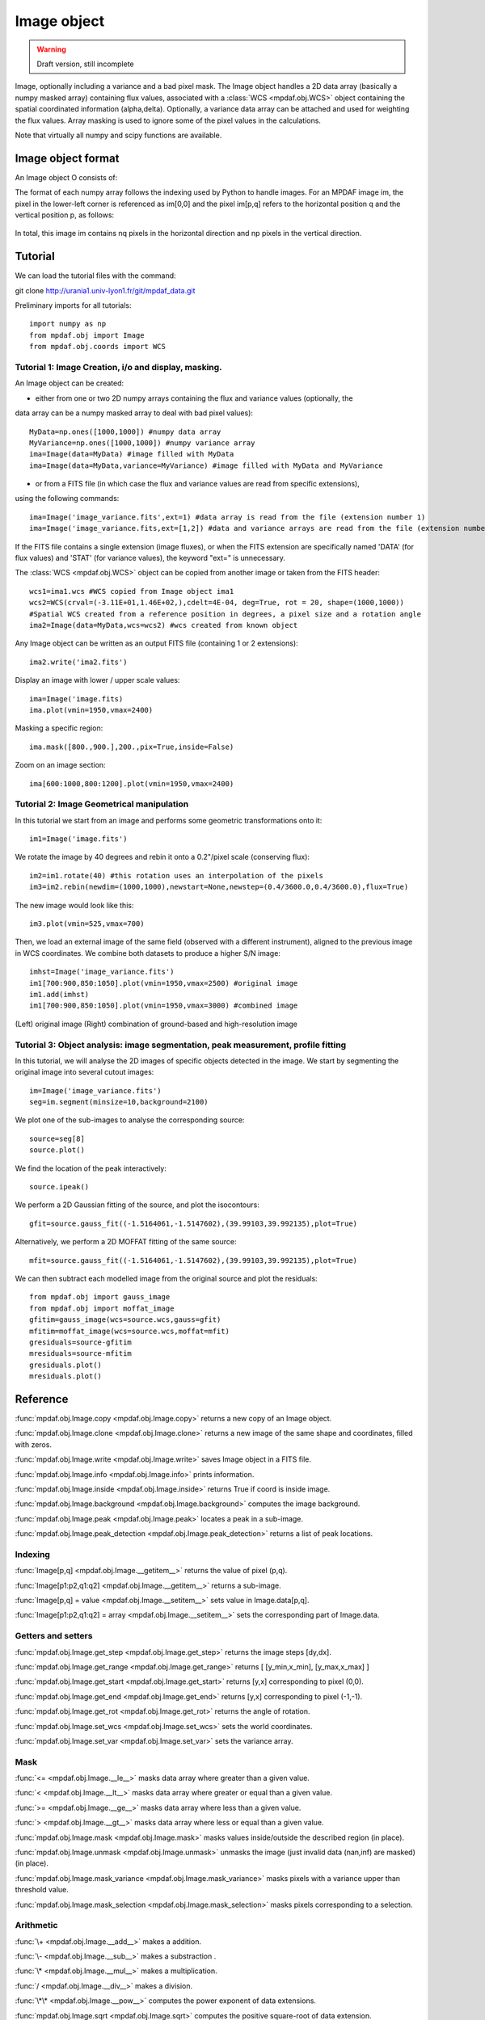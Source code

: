 Image object
************

.. warning::

   Draft version, still incomplete

Image, optionally including a variance and a bad pixel mask.
The Image object handles a 2D data array (basically a numpy masked array) containing flux values, associated with a :class:`WCS <mpdaf.obj.WCS>`
object containing the spatial coordinated information (alpha,delta). Optionally, a variance data array 
can be attached and used for weighting the flux values. Array masking is used to ignore 
some of the pixel values in the calculations.

Note that virtually all numpy and scipy functions are available.


Image object format
======================

An Image object O consists of:

+------------+---------------------------------------------------------+
| Component  | Description                                             |
+============+=========================================================+
| O.wcs      | 2D world coordinate system information (:class:`WCS <mpdaf.obj.WCS>` object)     |
+------------+---------------------------------------------------------+
| O.data     | masked numpy 2D array with data values                  |
+------------+---------------------------------------------------------+
| O.var      | (optionally) masked numpy 2D array with variance values |
+------------+---------------------------------------------------------+
| O.shape    | Array containing the 2 dimensions [np,np] of the image  |
+------------+---------------------------------------------------------+


The format of each numpy array follows the indexing used by Python to 
handle images. For an MPDAF image im, the pixel in the lower-left corner is 
referenced as im[0,0] and the pixel im[p,q] refers to the horizontal position 
q and the vertical position p, as follows:

.. figure:: user_manual_image_images/grid.jpg
  :align: center

In total, this image im contains nq pixels in the horizontal direction and 
np pixels in the vertical direction. 

Tutorial
========

We can load the tutorial files with the command::

git clone http://urania1.univ-lyon1.fr/git/mpdaf_data.git

Preliminary imports for all tutorials::

  import numpy as np
  from mpdaf.obj import Image
  from mpdaf.obj.coords import WCS

Tutorial 1: Image Creation, i/o and display, masking.
-----------------------------------------------------

An Image object can be created:

- either from one or two 2D numpy arrays containing the flux and variance values (optionally, the 
data array can be a numpy masked array to deal with bad pixel values)::

  MyData=np.ones([1000,1000]) #numpy data array
  MyVariance=np.ones([1000,1000]) #numpy variance array
  ima=Image(data=MyData) #image filled with MyData
  ima=Image(data=MyData,variance=MyVariance) #image filled with MyData and MyVariance

- or from a FITS file (in which case the flux and variance values are read from specific extensions),
using the following commands::

  ima=Image('image_variance.fits',ext=1) #data array is read from the file (extension number 1)
  ima=Image('image_variance.fits,ext=[1,2]) #data and variance arrays are read from the file (extension numbers 1 and 2)

If the FITS file contains a single extension (image fluxes), or when the FITS extension are specifically named 'DATA' (for flux values) and 'STAT' (for variance  values), the keyword "ext=" is unnecessary.


The :class:`WCS <mpdaf.obj.WCS>` object can be copied from another image or taken from the FITS header::

  wcs1=ima1.wcs #WCS copied from Image object ima1
  wcs2=WCS(crval=(-3.11E+01,1.46E+02,),cdelt=4E-04, deg=True, rot = 20, shape=(1000,1000)) 
  #Spatial WCS created from a reference position in degrees, a pixel size and a rotation angle
  ima2=Image(data=MyData,wcs=wcs2) #wcs created from known object


Any Image object can be written as an output FITS file (containing 1 or 2 extensions)::

  ima2.write('ima2.fits')

Display an image with lower / upper scale values::

  ima=Image('image.fits)
  ima.plot(vmin=1950,vmax=2400)

.. figure:: user_manual_image_images/Image_full.png
  :align: center

Masking a specific region::

  ima.mask([800.,900.],200.,pix=True,inside=False)

Zoom on an image section::

  ima[600:1000,800:1200].plot(vmin=1950,vmax=2400)

.. figure:: user_manual_image_images/Image_zoom.png
  :align: center


Tutorial 2: Image Geometrical manipulation
------------------------------------------

In this tutorial we start from an image and performs some geometric transformations onto it::

  im1=Image('image.fits')

We rotate the image by 40 degrees and rebin it onto a 0.2"/pixel scale (conserving flux)::

  im2=im1.rotate(40) #this rotation uses an interpolation of the pixels
  im3=im2.rebin(newdim=(1000,1000),newstart=None,newstep=(0.4/3600.0,0.4/3600.0),flux=True)

The new image would look like this::

  im3.plot(vmin=525,vmax=700)

.. figure:: user_manual_image_images/Image_rebin.png
  :align: center

Then, we load an external image of the same field (observed with a different instrument), aligned 
to the previous image in WCS coordinates. We combine both datasets to produce a higher S/N image::

  imhst=Image('image_variance.fits')
  im1[700:900,850:1050].plot(vmin=1950,vmax=2500) #original image
  im1.add(imhst)
  im1[700:900,850:1050].plot(vmin=1950,vmax=3000) #combined image

.. figure:: user_manual_image_images/before-after.png
  :align: center

(Left) original image (Right) combination of ground-based and high-resolution image
  

Tutorial 3: Object analysis: image segmentation, peak measurement, profile fitting
----------------------------------------------------------------------------------

In this tutorial, we will analyse the 2D images of specific objects detected in the image.
We start by segmenting the original image into several cutout images::

  im=Image('image_variance.fits')
  seg=im.segment(minsize=10,background=2100)

We plot one of the sub-images to analyse the corresponding source::

  source=seg[8]
  source.plot()

.. figure:: user_manual_image_images/Image_source8.png
  :align: center

We find the location of the peak interactively::

  source.ipeak()

We perform a 2D Gaussian fitting of the source, and plot the isocontours::

  gfit=source.gauss_fit((-1.5164061,-1.5147602),(39.99103,39.992135),plot=True)

.. figure:: user_manual_image_images/Image_source8_gaussfit.png
  :align: center

Alternatively, we perform a 2D MOFFAT fitting of the same source::

  mfit=source.gauss_fit((-1.5164061,-1.5147602),(39.99103,39.992135),plot=True)

We can then subtract each modelled image from the original source and plot 
the residuals::

   from mpdaf.obj import gauss_image
   from mpdaf.obj import moffat_image
   gfitim=gauss_image(wcs=source.wcs,gauss=gfit)
   mfitim=moffat_image(wcs=source.wcs,moffat=mfit)
   gresiduals=source-gfitim
   mresiduals=source-mfitim
   gresiduals.plot()
   mresiduals.plot()

.. figure:: user_manual_image_images/residuals.png 
  :align: center

   Residuals from 2D Moffat (left) and Gaussian (right) profile fittings.


Reference
=========

:func:`mpdaf.obj.Image.copy <mpdaf.obj.Image.copy>` returns a new copy of an Image object.

:func:`mpdaf.obj.Image.clone <mpdaf.obj.Image.clone>` returns a new image of the same shape and coordinates, filled with zeros.

:func:`mpdaf.obj.Image.write <mpdaf.obj.Image.write>` saves Image object in a FITS file.

:func:`mpdaf.obj.Image.info <mpdaf.obj.Image.info>` prints information.

:func:`mpdaf.obj.Image.inside <mpdaf.obj.Image.inside>` returns True if coord is inside image.

:func:`mpdaf.obj.Image.background <mpdaf.obj.Image.background>` computes the image background.

:func:`mpdaf.obj.Image.peak <mpdaf.obj.Image.peak>` locates a peak in a sub-image.

:func:`mpdaf.obj.Image.peak_detection <mpdaf.obj.Image.peak_detection>` returns a list of peak locations.


Indexing
--------

:func:`Image[p,q] <mpdaf.obj.Image.__getitem__>` returns the value of pixel (p,q).

:func:`Image[p1:p2,q1:q2] <mpdaf.obj.Image.__getitem__>` returns a sub-image.

:func:`Image[p,q] = value <mpdaf.obj.Image.__setitem__>` sets value in Image.data[p,q].

:func:`Image[p1:p2,q1:q2] = array <mpdaf.obj.Image.__setitem__>` sets the corresponding part of Image.data.


Getters and setters
-------------------

:func:`mpdaf.obj.Image.get_step <mpdaf.obj.Image.get_step>` returns the image steps [dy,dx].

:func:`mpdaf.obj.Image.get_range <mpdaf.obj.Image.get_range>` returns [ [y_min,x_min], [y_max,x_max] ]

:func:`mpdaf.obj.Image.get_start <mpdaf.obj.Image.get_start>` returns [y,x] corresponding to pixel (0,0).

:func:`mpdaf.obj.Image.get_end <mpdaf.obj.Image.get_end>` returns [y,x] corresponding to pixel (-1,-1).

:func:`mpdaf.obj.Image.get_rot <mpdaf.obj.Image.get_rot>` returns the angle of rotation.

:func:`mpdaf.obj.Image.set_wcs <mpdaf.obj.Image.set_wcs>` sets the world coordinates.

:func:`mpdaf.obj.Image.set_var <mpdaf.obj.Image.set_var>` sets the variance array.


Mask
----

:func:`<= <mpdaf.obj.Image.__le__>` masks data array where greater than a given value.                                 

:func:`< <mpdaf.obj.Image.__lt__>` masks data array where greater or equal than a given value. 

:func:`>= <mpdaf.obj.Image.__ge__>` masks data array where less than a given value.

:func:`> <mpdaf.obj.Image.__gt__>` masks data array where less or equal than a given value.

:func:`mpdaf.obj.Image.mask <mpdaf.obj.Image.mask>` masks values inside/outside the described region (in place).

:func:`mpdaf.obj.Image.unmask <mpdaf.obj.Image.unmask>` unmasks the image (just invalid data (nan,inf) are masked) (in place).

:func:`mpdaf.obj.Image.mask_variance <mpdaf.obj.Image.mask_variance>` masks pixels with a variance upper than threshold value.

:func:`mpdaf.obj.Image.mask_selection <mpdaf.obj.Image.mask_selection>` masks pixels corresponding to a selection.


Arithmetic
----------

:func:`\+ <mpdaf.obj.Image.__add__>` makes a addition.

:func:`\- <mpdaf.obj.Image.__sub__>` makes a substraction .

:func:`\* <mpdaf.obj.Image.__mul__>` makes a multiplication.

:func:`/ <mpdaf.obj.Image.__div__>` makes a division.

:func:`\*\* <mpdaf.obj.Image.__pow__>`  computes the power exponent of data extensions.

:func:`mpdaf.obj.Image.sqrt <mpdaf.obj.Image.sqrt>` computes the positive square-root of data extension.

:func:`mpdaf.obj.Image.abs <mpdaf.obj.Image.abs>` computes the absolute value of data extension.

:func:`mpdaf.obj.Image.sum <mpdaf.obj.Image.sum>` returns the sum over the given axis.

:func:`mpdaf.obj.Image.add <mpdaf.obj.Image.add>` adds an other image to the current image (in place).


Transformation
--------------

:func:`mpdaf.obj.Image.resize <mpdaf.obj.Image.resize>` resizes the image to have a minimum number of masked values (in place).

:func:`mpdaf.obj.Image.truncate <mpdaf.obj.Image.truncate>` truncates the image.

:func:`mpdaf.obj.Image.rotate_wcs <mpdaf.obj.Image.rotate_wcs>` rotates WCS coordinates to new orientation given by theta (in place).

:func:`mpdaf.obj.Image.rotate <mpdaf.obj.Image.rotate>` rotates the image using spline interpolation.

:func:`mpdaf.obj.Image.norm <mpdaf.obj.Image.norm>` normalizes total flux to value (default 1) (in place).

:func:`mpdaf.obj.Image.rebin_factor <mpdaf.obj.Image.rebin_factor>` shrinks the size of the image by factor.

:func:`mpdaf.obj.Image.rebin <mpdaf.obj.Image.rebin>` rebins the image to a new coordinate system.

:func:`mpdaf.obj.Image.segment <mpdaf.obj.Image.segment>` segments the image in a number of smaller images.

:func:`mpdaf.obj.Image.add_gaussian_noise <mpdaf.obj.Image.add_gaussian_noise>` adds Gaussian noise to image (in place).

:func:`mpdaf.obj.Image.add_poisson_noise <mpdaf.obj.Image.add_poisson_noise>` adds Poisson noise to image (in place).


2D profile fitting and Encircled Energy
---------------------------------------

:func:`mpdaf.obj.Image.gauss_fit <mpdaf.obj.Image.gauss_fit>` performs Gaussian fit on image.

:func:`mpdaf.obj.Image.moffat_fit <mpdaf.obj.Image.moffat_fit>` performs Moffat fit on image.

:func:`mpdaf.obj.Image.fwhm <mpdaf.obj.Image.fwhm>` computes the fwhm center. 

:func:`mpdaf.obj.Image.moments <mpdaf.obj.Image.moments>` returns first moments of the 2D gaussian.

:func:`mpdaf.obj.Image.ee <mpdaf.obj.Image.ee>` computes ensquared energy.

:func:`mpdaf.obj.Image.ee_curve <mpdaf.obj.Image.ee_curve>` returns Spectrum object containing enclosed energy as function of radius.

:func:`mpdaf.obj.Image.ee_size <mpdaf.obj.Image.ee_size>` computes the size of the square centered on (y,x) containing the fraction of the energy.



Filter
------

:func:`mpdaf.obj.Image.gaussian_filter <mpdaf.obj.Image.gaussian_filter>` applies gaussian filter to the image.

:func:`mpdaf.obj.Image.median_filter <mpdaf.obj.Image.median_filter>` applies median filter to the image.

:func:`mpdaf.obj.Image.maximum_filter <mpdaf.obj.Image.maximum_filter>` applies maximum filter to the image.

:func:`mpdaf.obj.Image.minimum_filter <mpdaf.obj.Image.minimum_filter>` applies minimum filter to the image.

:func:`mpdaf.obj.Image.fftconvolve <mpdaf.obj.Image.fftconvolve>` convolves the image with an other image using fft.

:func:`mpdaf.obj.Image.fftconvolve_gauss <mpdaf.obj.Image.fftconvolve_gauss>` convolves the image with a 2D gaussian.

:func:`mpdaf.obj.Image.fftconvolve_moffat <mpdaf.obj.Image.fftconvolve_moffat>` convolves the image with a 2D moffat.

:func:`mpdaf.obj.Image.correlate2d <mpdaf.obj.Image.correlate2d>` cross-correlates the image with an array/image.




Plotting
--------

:func:`mpdaf.obj.Image.plot <mpdaf.obj.Image.plot>` plots the image.

:func:`mpdaf.obj.Image.ipos <mpdaf.obj.Image.ipos>` prints cursor position in interactive mode.

:func:`mpdaf.obj.Image.idist <mpdaf.obj.Image.idist>` gets distance and center from 2 cursor positions on the plot.

:func:`mpdaf.obj.Image.istat <mpdaf.obj.Image.istat>` computes image statistics from windows defined on the plot.

:func:`mpdaf.obj.Image.ipeak <mpdaf.obj.Image.ipeak>` finds peak location in windows defined on the plot.

:func:`mpdaf.obj.Image.ifwhm <mpdaf.obj.Image.ifwhm>` computes fwhm in windows defined on the plot.

:func:`mpdaf.obj.Image.imask <mpdaf.obj.Image.imask>` over-plots masked values.

:func:`mpdaf.obj.Image.iee <mpdaf.obj.Image.iee>` computes enclosed energy in windows defined on the plot.
 

Functions to create a new image
===============================

:func:`mpdaf.obj.Image <mpdaf.obj.Image>` is the classic image constructor.
            
:func:`mpdaf.obj.gauss_image <mpdaf.obj.gauss_image>` creates a new image from a 2D gaussian.
      
:func:`mpdaf.obj.moffat_image <mpdaf.obj.moffat_image>` creates a new image from a 2D Moffat function.

:func:`mpdaf.obj.make_image <mpdaf.obj.make_image>` interpolates z(x,y) and returns an image.

:func:`mpdaf.obj.composite_image <mpdaf.obj.composite_image>` builds composite image from a list of image and colors.
